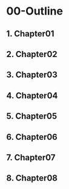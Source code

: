 * 00-Outline
** 1. Chapter01
** 2. Chapter02
** 3. Chapter03
** 4. Chapter04
** 5. Chapter05
** 6. Chapter06
** 7. Chapter07
** 8. Chapter08